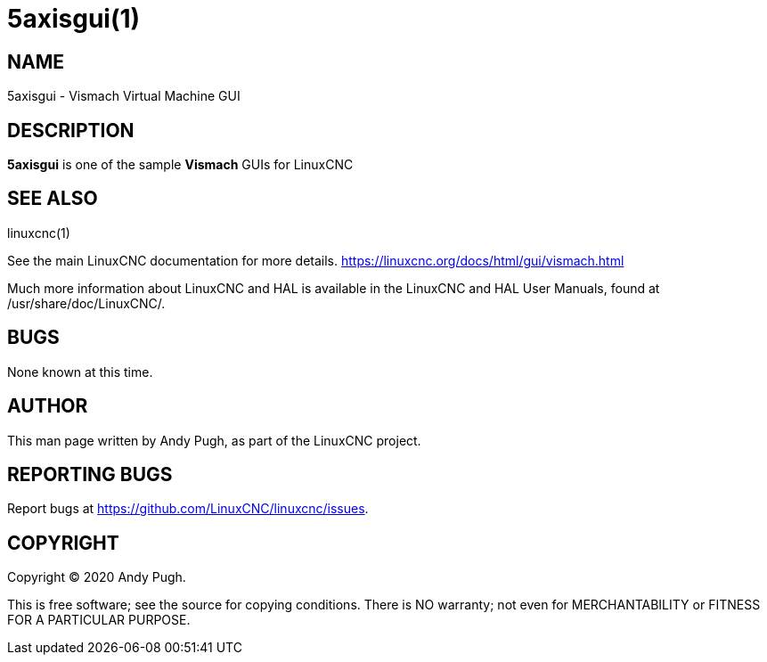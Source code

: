 = 5axisgui(1)

== NAME

5axisgui - Vismach Virtual Machine GUI

== DESCRIPTION

*5axisgui* is one of the sample *Vismach* GUIs for LinuxCNC

== SEE ALSO

linuxcnc(1)

See the main LinuxCNC documentation for more details.
https://linuxcnc.org/docs/html/gui/vismach.html

Much more information about LinuxCNC and HAL is available in the
LinuxCNC and HAL User Manuals, found at /usr/share/doc/LinuxCNC/.

== BUGS

None known at this time.

== AUTHOR

This man page written by Andy Pugh, as part of the LinuxCNC project.

== REPORTING BUGS

Report bugs at https://github.com/LinuxCNC/linuxcnc/issues.

== COPYRIGHT

Copyright © 2020 Andy Pugh.

This is free software; see the source for copying conditions. There is
NO warranty; not even for MERCHANTABILITY or FITNESS FOR A PARTICULAR
PURPOSE.
